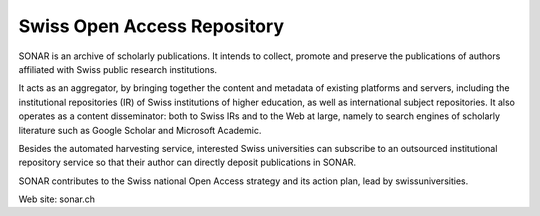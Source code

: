 ..
    Copyright (C) 2019 RERO.

    Swiss Open Access Repository is free software; you can redistribute it
    and/or modify it under the terms of the MIT License; see LICENSE file for
    more details.

==============================
 Swiss Open Access Repository
==============================

.. image:: https://img.shields.io/travis/rero/sonar.svg
        :target: https://travis-ci.org/rero/sonar

.. image:: https://img.shields.io/coveralls/rero/sonar.svg
        :target: https://coveralls.io/r/rero/sonar

.. image:: https://img.shields.io/github/tag/rero/sonar.svg
        :target: https://github.com/rero/sonar/releases/latest

.. image:: https://img.shields.io/github/license/rero/sonar.svg
        :target: https://github.com/rero/sonar/blob/master/LICENSE

SONAR is an archive of scholarly publications. It intends to collect, promote
and preserve the publications of authors affiliated with Swiss public research
institutions.

It acts as an aggregator, by bringing together the content and metadata of
existing platforms and servers, including the institutional repositories (IR)
of Swiss institutions of higher education, as well as international subject
repositories. It also operates as a content disseminator: both to Swiss IRs
and to the Web at large, namely to search engines of scholarly literature such
as Google Scholar and Microsoft Academic.

Besides the automated harvesting service, interested Swiss universities can
subscribe to an outsourced institutional repository service so that their
author can directly deposit publications in SONAR.

SONAR contributes to the Swiss national Open Access strategy and its action
plan, lead by swissuniversities.

Web site: sonar.ch

